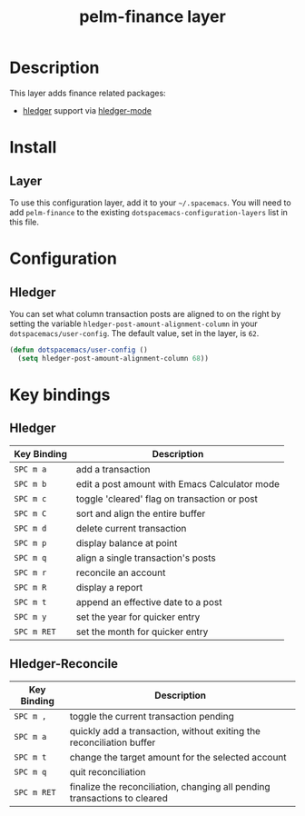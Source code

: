 #+TITLE: pelm-finance layer

* Table of Contents                                         :TOC_4_gh:noexport:
 - [[#description][Description]]
 - [[#install][Install]]
   - [[#layer][Layer]]
 - [[#configuration][Configuration]]
   - [[#hledger][Hledger]]
 - [[#key-bindings][Key bindings]]
   - [[#hledger-1][Hledger]]
   - [[#hledger-reconcile][Hledger-Reconcile]]

* Description

This layer adds finance related packages:
- [[http://hledger.org/][hledger]] support via [[https://github.com/narendraj9/hledger-mode][hledger-mode]]

[[file:img/hledger.gif]]

* Install
** Layer
To use this configuration layer, add it to your =~/.spacemacs=. You will need to
add =pelm-finance= to the existing =dotspacemacs-configuration-layers= list in this
file.

* Configuration

** Hledger

You can set what column transaction posts are aligned to on
the right by setting the variable =hledger-post-amount-alignment-column= in
your =dotspacemacs/user-config=.  The default value, set in the layer, is =62=.

#+BEGIN_SRC emacs-lisp
  (defun dotspacemacs/user-config ()
    (setq hledger-post-amount-alignment-column 68))
#+END_SRC

* Key bindings

** Hledger

| Key Binding | Description                                   |
|-------------+-----------------------------------------------|
| ~SPC m a~   | add a transaction                             |
| ~SPC m b~   | edit a post amount with Emacs Calculator mode |
| ~SPC m c~   | toggle 'cleared' flag on transaction or post  |
| ~SPC m C~   | sort and align the entire buffer              |
| ~SPC m d~   | delete current transaction                    |
| ~SPC m p~   | display balance at point                      |
| ~SPC m q~   | align a single transaction's posts            |
| ~SPC m r~   | reconcile an account                          |
| ~SPC m R~   | display a report                              |
| ~SPC m t~   | append an effective date to a post            |
| ~SPC m y~   | set the year for quicker entry                |
| ~SPC m RET~ | set the month for quicker entry               |

** Hledger-Reconcile

| Key Binding | Description                                                               |
|-------------+---------------------------------------------------------------------------|
| ~SPC m ,~   | toggle the current transaction pending                                    |
| ~SPC m a~   | quickly add a transaction, without exiting the reconciliation buffer      |
| ~SPC m t~   | change the target amount for the selected account                         |
| ~SPC m q~   | quit reconciliation                                                       |
| ~SPC m RET~ | finalize the reconciliation, changing all pending transactions to cleared |
